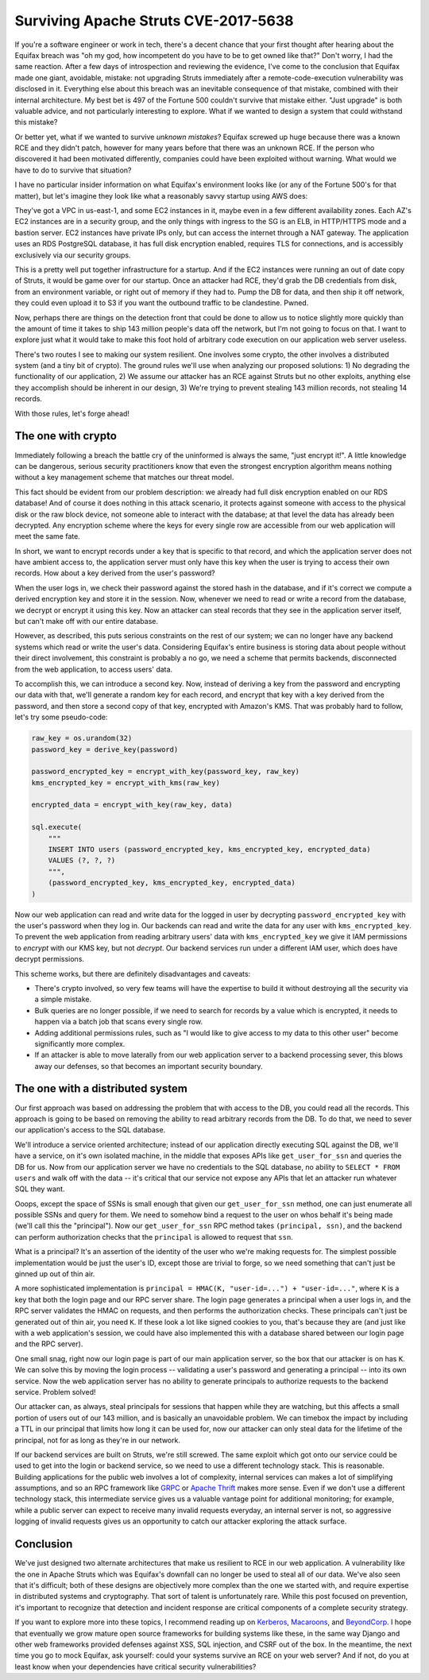 Surviving Apache Struts CVE-2017-5638
=====================================

If you're a software engineer or work in tech, there's a decent chance that
your first thought after hearing about the Equifax breach was "oh my god, how
incompetent do you have to be to get owned like that?" Don't worry, I had the
same reaction. After a few days of introspection and reviewing the evidence,
I've come to the conclusion that Equifax made one giant, avoidable, mistake:
not upgrading Struts immediately after a remote-code-execution vulnerability
was disclosed in it. Everything else about this breach was an inevitable
consequence of that mistake, combined with their internal architecture. My best
bet is 497 of the Fortune 500 couldn't survive that mistake either. "Just
upgrade" is both valuable advice, and not particularly interesting to explore.
What if we wanted to design a system that could withstand this mistake?

Or better yet, what if we wanted to survive *unknown mistakes*? Equifax screwed
up huge because there was a known RCE and they didn't patch, however for many
years before that there was an unknown RCE. If the person who discovered it had
been motivated differently, companies could have been exploited without
warning. What would we have to do to survive that situation?

I have no particular insider information on what Equifax's environment looks
like (or any of the Fortune 500's for that matter), but let's imagine they look
like what a reasonably savvy startup using AWS does:

They've got a VPC in us-east-1, and some EC2 instances in it, maybe even in a
few different availability zones. Each AZ's EC2 instances are in a security
group, and the only things with ingress to the SG is an ELB, in HTTP/HTTPS mode
and a bastion server. EC2 instances have private IPs only, but can access the
internet through a NAT gateway. The application uses an RDS PostgreSQL
database, it has full disk encryption enabled, requires TLS for connections,
and is accessibly exclusively via our security groups.

This is a pretty well put together infrastructure for a startup. And if the EC2
instances were running an out of date copy of Struts, it would be game over for
our startup. Once an attacker had RCE, they'd grab the DB credentials from
disk, from an environment variable, or right out of memory if they had to. Pump
the DB for data, and then ship it off network, they could even upload it to S3
if you want the outbound traffic to be clandestine. Pwned.

Now, perhaps there are things on the detection front that could be done to
allow us to notice slightly more quickly than the amount of time it takes to
ship 143 million people's data off the network, but I'm not going to focus on
that. I want to explore just what it would take to make this foot hold of
arbitrary code execution on our application web server useless.

There's two routes I see to making our system resilient. One involves some
crypto, the other involves a distributed system (and a tiny bit of crypto). The
ground rules we'll use when analyzing our proposed solutions: 1) No degrading
the functionality of our application, 2) We assume our attacker has an RCE
against Struts but no other exploits, anything else they accomplish should be
inherent in our design, 3) We're trying to prevent stealing 143 million
records, not stealing 14 records.

With those rules, let's forge ahead!

The one with crypto
-------------------

Immediately following a breach the battle cry of the uninformed is always the
same, "just encrypt it!". A little knowledge can be dangerous, serious security
practitioners know that even the strongest encryption algorithm means nothing
without a key management scheme that matches our threat model.

This fact should be evident from our problem description: we already had full
disk encryption enabled on our RDS database! And of course it does nothing in
this attack scenario, it protects against someone with access to the physical
disk or the raw block device, not someone able to interact with the database;
at that level the data has already been decrypted. Any encryption scheme where
the keys for every single row are accessible from our web application will meet
the same fate.

In short, we want to encrypt records under a key that is specific to that
record, and which the application server does not have ambient access to, the
application server must only have this key when the user is trying to access
their own records. How about a key derived from the user's password?

When the user logs in, we check their password against the stored hash in the
database, and if it's correct we compute a derived encryption key and store it
in the session. Now, whenever we need to read or write a record from the
database, we decrypt or encrypt it using this key. Now an attacker can steal
records that they see in the application server itself, but can't make off with
our entire database.

However, as described, this puts serious constraints on the rest of our system;
we can no longer have any backend systems which read or write the user's data.
Considering Equifax's entire business is storing data about people without
their direct involvement, this constraint is probably a no go, we need a scheme
that permits backends, disconnected from the web application, to access users'
data.

To accomplish this, we can introduce a second key. Now, instead of deriving a
key from the password and encrypting our data with that, we'll generate a
random key for each record, and encrypt that key with a key derived from the
password, and then store a second copy of that key, encrypted with Amazon's
KMS. That was probably hard to follow, let's try some pseudo-code:

.. code-block:: python

    raw_key = os.urandom(32)
    password_key = derive_key(password)

    password_encrypted_key = encrypt_with_key(password_key, raw_key)
    kms_encrypted_key = encrypt_with_kms(raw_key)

    encrypted_data = encrypt_with_key(raw_key, data)

    sql.execute(
        """
        INSERT INTO users (password_encrypted_key, kms_encrypted_key, encrypted_data)
        VALUES (?, ?, ?)
        """,
        (password_encrypted_key, kms_encrypted_key, encrypted_data)
    )

Now our web application can read and write data for the logged in user by
decrypting ``password_encrypted_key`` with the user's password when they log
in. Our backends can read and write the data for any user with
``kms_encrypted_key``. To prevent the web application from reading arbitrary
users' data with ``kms_encrypted_key`` we give it IAM permissions to *encrypt*
with our KMS key, but not *decrypt*. Our backend services run under a different
IAM user, which does have decrypt permissions.

This scheme works, but there are definitely disadvantages and caveats:

* There's crypto involved, so very few teams will have the expertise to build
  it without destroying all the security via a simple mistake.
* Bulk queries are no longer possible, if we need to search for records by a
  value which is encrypted, it needs to happen via a batch job that scans every
  single row.
* Adding additional permissions rules, such as "I would like to give access to
  my data to this other user" become significantly more complex.
* If an attacker is able to move laterally from our web application server to a
  backend processing sever, this blows away our defenses, so that becomes an
  important security boundary.

The one with a distributed system
---------------------------------

Our first approach was based on addressing the problem that with access to the
DB, you could read all the records. This approach is going to be based on
removing the ability to read arbitrary records from the DB. To do that, we need
to sever our application's access to the SQL database.

We'll introduce a service oriented architecture; instead of our application
directly executing SQL against the DB, we'll have a service, on it's own
isolated machine, in the middle that exposes APIs like ``get_user_for_ssn`` and
queries the DB for us. Now from our application server we have no credentials
to the SQL database, no ability to ``SELECT * FROM users`` and walk off with
the data -- it's critical that our service not expose any APIs that let an
attacker run whatever SQL they want.

Ooops, except the space of SSNs is small enough that given our
``get_user_for_ssn`` method, one can just enumerate all possible SSNs and query
for them. We need to somehow bind a request to the user on whos behalf it's
being made (we'll call this the "principal"). Now our ``get_user_for_ssn`` RPC
method takes ``(principal, ssn)``, and the backend can perform authorization
checks that the ``principal`` is allowed to request that ``ssn``.

What is a principal? It's an assertion of the identity of the user who we're
making requests for. The simplest possible implementation would be just the
user's ID, except those are trivial to forge, so we need something that can't
just be ginned up out of thin air.

A more sophisticated implementation is
``principal = HMAC(K, "user-id=...") + "user-id=..."``, where ``K`` is a key
that both the login page and our RPC server share. The login page generates a
principal when a user logs in, and the RPC server validates the HMAC on
requests, and then performs the authorization checks. These principals can't
just be generated out of thin air, you need ``K``. If these look a lot like
signed cookies to you, that's because they are (and just like with a web
application's session, we could have also implemented this with a database
shared between our login page and the RPC server).

One small snag, right now our login page is part of our main application
server, so the box that our attacker is on has ``K``. We can solve this by
moving the login process -- validating a user's password and generating a
principal -- into its own service. Now the web application server has no
ability to generate principals to authorize requests to the backend service.
Problem solved!

Our attacker can, as always, steal principals for sessions that happen while
they are watching, but this affects a small portion of users out of our 143
million, and is basically an unavoidable problem. We can timebox the impact by
including a TTL in our principal that limits how long it can be used for, now
our attacker can only steal data for the lifetime of the principal, not for as
long as they're in our network.

If our backend services are built on Struts, we're still screwed. The same
exploit which got onto our service could be used to get into the login or
backend service, so we need to use a different technology stack. This is
reasonable. Building applications for the public web involves a lot of
complexity, internal services can makes a lot of simplifying assumptions, and
so an RPC framework like `GRPC`_ or `Apache Thrift`_ makes more sense. Even if
we don't use a different technology stack, this intermediate service gives us a
valuable vantage point for additional monitoring; for example, while a public
server can expect to receive many invalid requests everyday, an internal
server is not, so aggressive logging of invalid requests gives us an
opportunity to catch our attacker exploring the attack surface.

Conclusion
----------

We've just designed two alternate architectures that make us resilient to RCE
in our web application. A vulnerability like the one in Apache Struts which was
Equifax's downfall can no longer be used to steal all of our data. We've also
seen that it's difficult; both of these designs are objectively more complex
than the one we started with, and require expertise in distributed systems and
cryptography. That sort of talent is unfortunately rare. While this post
focused on prevention, it's important to recognize that detection and incident
response are critical components of a complete security strategy.

If you want to explore more into these topics, I recommend reading up on
`Kerberos`_, `Macaroons`_, and `BeyondCorp`_. I hope that eventually we
grow mature open source frameworks for building systems like these, in the same
way Django and other web frameworks provided defenses against XSS, SQL
injection, and CSRF out of the box. In the meantime, the next time you go to
mock Equifax, ask yourself: could your systems survive an RCE on your web
server? And if not, do you at least know when your dependencies have critical
security vulnerabilities?

.. _`GRPC`: https://grpc.io/
.. _`Apache Thrift`: https://thrift.apache.org/
.. _`Kerberos`: https://web.mit.edu/kerberos/dialogue.html
.. _`Macaroons`: https://air.mozilla.org/macaroons-cookies-with-contextual-caveats-for-decentralized-authorization-in-the-cloud/
.. _`BeyondCorp`: https://cloud.google.com/beyondcorp/#researchPapers
